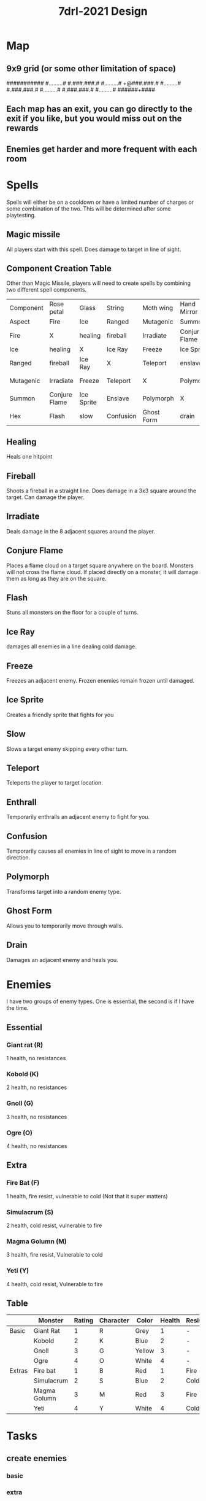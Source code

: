 #+TITLE: 7drl-2021 Design


* Map
** 9x9 grid (or some other limitation of space)
###########
#.........#
#.###.###.#
#.........#
+@###.###.#
#.........#
#.###.###.#
#.........#
#.###.###.#
#.........#
######+####
** Each map has an exit, you can go directly to the exit if you like, but you would miss out on the rewards
** Enemies get harder and more frequent with each room
* Spells
Spells will either be on a cooldown or have a limited number of charges or some combination of the two.  This will be determined after some playtesting.
** Magic missile
All players start with this spell. Does damage to target in line of sight.
** Component Creation Table
Other than Magic Missile, players will need to create spells by combining two different spell components.
|-----------+---------------+------------+-----------+------------+---------------+------------|
| Component | Rose petal    | Glass      | String    | Moth wing  | Hand Mirror   | Candle     |
| Aspect    | Fire          | Ice        | Ranged    | Mutagenic  | Summon        | Hex        |
|-----------+---------------+------------+-----------+------------+---------------+------------|
| Fire      | X             | healing    | fireball  | Irradiate  | Conjure Flame | Flash      |
| Ice       | healing       | X          | Ice Ray   | Freeze     | Ice Sprite    | slow       |
| Ranged    | fireball      | Ice Ray    | X         | Teleport   | enslave       | Confusion  |
| Mutagenic | Irradiate     | Freeze     | Teleport  | X          | Polymorph     | Ghost Form |
| Summon    | Conjure Flame | Ice Sprite | Enslave   | Polymorph  | X             | drain      |
| Hex       | Flash         | slow       | Confusion | Ghost Form | drain         | X          |
** Healing
Heals one hitpoint
** Fireball
Shoots a fireball in a straight line. Does damage in a 3x3 square around the target. Can damage the player.
** Irradiate
Deals damage in the 8 adjacent squares around the player.
** Conjure Flame
Places a flame cloud on a target square anywhere on the board.  Monsters will not cross the flame cloud.  If placed directly on a monster, it will damage them as long as they are on the square.
** Flash
Stuns all monsters on the floor for a couple of turns.
** Ice Ray
damages all enemies in a line dealing cold damage.
** Freeze
Freezes an adjacent enemy. Frozen enemies remain frozen until damaged.
** Ice Sprite
Creates a friendly sprite that fights for you
** Slow
Slows a target enemy skipping every other turn.
** Teleport
Teleports the player to target location.
** Enthrall
Temporarily enthralls an adjacent enemy to fight for you.
** Confusion
Temporarily causes all enemies in line of sight to move in a random direction.
** Polymorph
Transforms target into a random enemy type.
** Ghost Form
Allows you to temporarily move through walls.
** Drain
Damages an adjacent enemy and heals you.
* Enemies
I have two groups of enemy types.  One is essential, the second is if I have the time.
** Essential
*** Giant rat (R)
1 health, no resistances
*** Kobold (K)
2 health, no resistances
*** Gnoll (G)
3 health, no resistances
*** Ogre (O)
4 health, no resistances
** Extra
*** Fire Bat (F)
1 health, fire resist, vulnerable to cold (Not that it super matters)
*** Simulacrum (S)
2 health, cold resist, vulnerable to fire
*** Magma Golumn (M)
3 health, fire resist, Vulnerable to cold
*** Yeti (Y)
4 health, cold resist, Vulnerable to fire
** Table
|        | Monster      | Rating | Character | Color  | Health | Resistances | Vulnerablilities |
|--------+--------------+--------+-----------+--------+--------+-------------+------------------|
| Basic  | Giant Rat    |      1 | R         | Grey   |      1 | -           | -                |
|        | Kobold       |      2 | K         | Blue   |      2 | -           | -                |
|        | Gnoll        |      3 | G         | Yellow |      3 | -           | -                |
|        | Ogre         |      4 | O         | White  |      4 | -           | -                |
|--------+--------------+--------+-----------+--------+--------+-------------+------------------|
| Extras | Fire bat     |      1 | B         | Red    |      1 | Fire        | Cold             |
|        | Simulacrum   |      2 | S         | Blue   |      2 | Cold        | Fire             |
|        | Magma Golumn |      3 | M         | Red    |      3 | Fire        | Cold             |
|        | Yeti         |      4 | Y         | White  |      4 | Cold        | Fire             |
|--------+--------------+--------+-----------+--------+--------+-------------+------------------|

* Tasks
** create enemies
DEADLINE: <2021-03-12 Fri>
*** basic
DEADLINE: <2021-03-08 Mon>
*** extra
DEADLINE: <2021-03-12 Fri>
** HUD
DEADLINE: <2021-03-11 Thu>
*** Player Health
DEADLINE: <2021-03-08 Mon>
*** Enemy Health
DEADLINE: <2021-03-08 Mon>
*** messages
DEADLINE: <2021-03-08 Mon>
*** spells names/charges
DEADLINE: <2021-03-11 Thu>
*** components list
DEADLINE: <2021-03-11 Thu>
** create enemy difficulty system
DEADLINE: <2021-03-08 Mon>
** create spellcrafting system
DEADLINE: <2021-03-09 Tue>
*** components
DEADLINE: <2021-03-09 Tue>
*** combine components in system
DEADLINE: <2021-03-09 Tue>
** create spells
DEADLINE: <2021-03-10 Wed>
*** effects
DEADLINE: <2021-03-10 Wed>
*** animations
DEADLINE: <2021-03-10 Wed>
